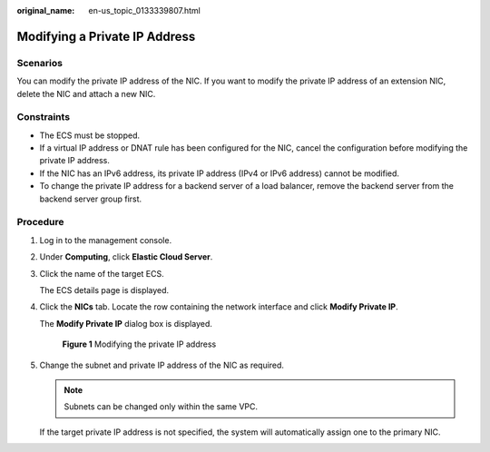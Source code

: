 :original_name: en-us_topic_0133339807.html

.. _en-us_topic_0133339807:

Modifying a Private IP Address
==============================

Scenarios
---------

You can modify the private IP address of the NIC. If you want to modify the private IP address of an extension NIC, delete the NIC and attach a new NIC.

Constraints
-----------

-  The ECS must be stopped.
-  If a virtual IP address or DNAT rule has been configured for the NIC, cancel the configuration before modifying the private IP address.
-  If the NIC has an IPv6 address, its private IP address (IPv4 or IPv6 address) cannot be modified.
-  To change the private IP address for a backend server of a load balancer, remove the backend server from the backend server group first.

Procedure
---------

#. Log in to the management console.

#. Under **Computing**, click **Elastic Cloud Server**.

#. Click the name of the target ECS.

   The ECS details page is displayed.

#. Click the **NICs** tab. Locate the row containing the network interface and click **Modify Private IP**.

   The **Modify Private IP** dialog box is displayed.


   .. figure:: /_static/images/en-us_image_0000001707364141.png
      :alt: **Figure 1** Modifying the private IP address

      **Figure 1** Modifying the private IP address

#. Change the subnet and private IP address of the NIC as required.

   .. note::

      Subnets can be changed only within the same VPC.

   If the target private IP address is not specified, the system will automatically assign one to the primary NIC.
